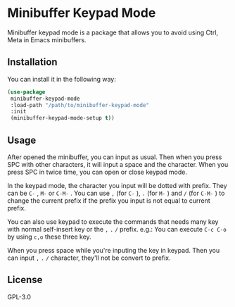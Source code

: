 * Minibuffer Keypad Mode
  Minibuffer keypad mode is a package that allows you to avoid using Ctrl, Meta in Emacs minibuffers.
  [[file:./demo.gif]]
** Installation
   You can install it in the following way:
   #+begin_src emacs-lisp
     (use-package
      minibuffer-keypad-mode
      :load-path "/path/to/minibuffer-keypad-mode"
      :init
      (minibuffer-keypad-mode-setup t))
   #+end_src
** Usage
   After opened the minibuffer, you can input as usual. Then when you press SPC with other characters, it will input a space and the character.
   When you press SPC in twice time, you can open or close keypad mode.

   In the keypad mode, the character you input will be dotted with prefix. They can be ~C-~ , ~M-~ or ~C-M-~ .
   You can use ~,~  (for ~C-~ ), ~.~ (for ~M-~ ) and ~/~ (for ~C-M-~ ) to change the current prefix if the prefix you input is not equal to current prefix.

   You can also use keypad to execute the commands that needs many key with normal self-insert key or the ~,~ ~.~ ~/~ prefix.
   e.g.:
   You can execute ~C-c C-o~ by using ~c,o~ these three key.

   When you press space while you're inputing the key in keypad. Then you can input ~,~ ~.~ ~/~ character, they'll not be convert to prefix.
** License
   GPL-3.0
